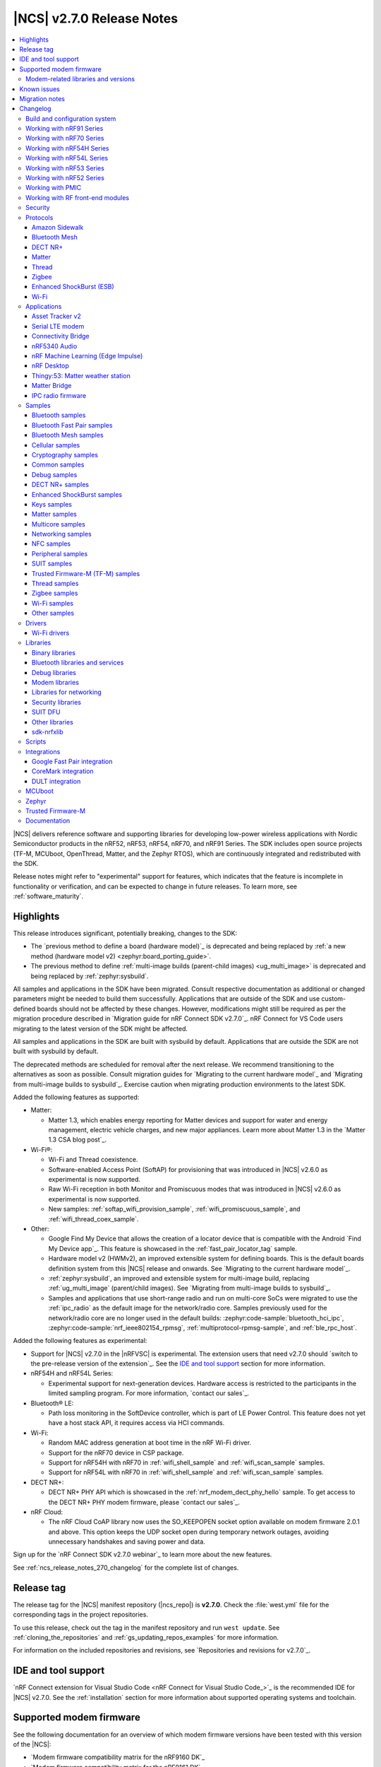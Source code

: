 .. _ncs_release_notes_270:

|NCS| v2.7.0 Release Notes
##########################

.. contents::
   :local:
   :depth: 3

|NCS| delivers reference software and supporting libraries for developing low-power wireless applications with Nordic Semiconductor products in the nRF52, nRF53, nRF54, nRF70, and nRF91 Series.
The SDK includes open source projects (TF-M, MCUboot, OpenThread, Matter, and the Zephyr RTOS), which are continuously integrated and redistributed with the SDK.

Release notes might refer to "experimental" support for features, which indicates that the feature is incomplete in functionality or verification, and can be expected to change in future releases.
To learn more, see :ref:`software_maturity`.

Highlights
**********

This release introduces significant, potentially breaking, changes to the SDK:

* The `previous method to define a board (hardware model)`_ is deprecated and being replaced by :ref:`a new method (hardware model v2) <zephyr:board_porting_guide>`.
* The previous method to define :ref:`multi-image builds (parent-child images) <ug_multi_image>` is deprecated and being replaced by :ref:`zephyr:sysbuild`.

All samples and applications in the SDK have been migrated.
Consult respective documentation as additional or changed parameters might be needed to build them successfully.
Applications that are outside of the SDK and use custom-defined boards should not be affected by these changes.
However, modifications might still be required as per the migration procedure described in `Migration guide for nRF Connect SDK v2.7.0`_.
nRF Connect for VS Code users migrating to the latest version of the SDK might be affected.

All samples and applications in the SDK are built with sysbuild by default.
Applications that are outside the SDK are not built with sysbuild by default.

The deprecated methods are scheduled for removal after the next release.
We recommend transitioning to the alternatives as soon as possible.
Consult migration guides for `Migrating to the current hardware model`_ and `Migrating from multi-image builds to sysbuild`_.
Exercise caution when migrating production environments to the latest SDK.

Added the following features as supported:

* Matter:

  * Matter 1.3, which enables energy reporting for Matter devices and support for water and energy management, electric vehicle charges, and new major appliances.
    Learn more about Matter 1.3 in the `Matter 1.3 CSA blog post`_.

* Wi-Fi®:

  * Wi-Fi and Thread coexistence.
  * Software-enabled Access Point (SoftAP) for provisioning that was introduced in |NCS| v2.6.0 as experimental is now supported.
  * Raw Wi-Fi reception in both Monitor and Promiscuous modes that was introduced in |NCS| v2.6.0 as experimental is now supported.
  * New samples: :ref:`softap_wifi_provision_sample`, :ref:`wifi_promiscuous_sample`, and :ref:`wifi_thread_coex_sample`.

* Other:

  * Google Find My Device that allows the creation of a locator device that is compatible with the Android `Find My Device app`_.
    This feature is showcased in the :ref:`fast_pair_locator_tag` sample.
  * Hardware model v2 (HWMv2), an improved extensible system for defining boards.
    This is the default boards definition system from this |NCS| release and onwards.
    See `Migrating to the current hardware model`_.
  * :ref:`zephyr:sysbuild`, an improved and extensible system for multi-image build, replacing :ref:`ug_multi_image` (parent/child images).
    See `Migrating from multi-image builds to sysbuild`_.
  * Samples and applications that use short-range radio and run on multi-core SoCs were migrated to use the :ref:`ipc_radio` as the default image for the network/radio core.
    Samples previously used for the network/radio core are no longer used in the default builds: :zephyr:code-sample:`bluetooth_hci_ipc`, :zephyr:code-sample:`nrf_ieee802154_rpmsg`, :ref:`multiprotocol-rpmsg-sample`, and :ref:`ble_rpc_host`.

Added the following features as experimental:

* Support for |NCS| v2.7.0 in the |nRFVSC| is experimental.
  The extension users that need v2.7.0 should `switch to the pre-release version of the extension`_.
  See the `IDE and tool support`_ section for more information.

* nRF54H and nRF54L Series:

  * Experimental support for next-generation devices.
    Hardware access is restricted to the participants in the limited sampling program.
    For more information, `contact our sales`_.

* Bluetooth® LE:

  * Path loss monitoring in the SoftDevice controller, which is part of LE Power Control.
    This feature does not yet have a host stack API, it requires access via HCI commands.

* Wi-Fi:

  * Random MAC address generation at boot time in the nRF Wi-Fi driver.
  * Support for the nRF70 device in CSP package.
  * Support for nRF54H with nRF70 in :ref:`wifi_shell_sample` and :ref:`wifi_scan_sample` samples.
  * Support for nRF54L with nRF70 in :ref:`wifi_shell_sample` and :ref:`wifi_scan_sample` samples.

* DECT NR+:

  * DECT NR+ PHY API which is showcased in the :ref:`nrf_modem_dect_phy_hello` sample.
    To get access to the DECT NR+ PHY modem firmware, please `contact our sales`_.

* nRF Cloud:

  * The nRF Cloud CoAP library now uses the SO_KEEPOPEN socket option available on modem firmware 2.0.1 and above.
    This option keeps the UDP socket open during temporary network outages, avoiding unnecessary handshakes and saving power and data.

Sign up for the `nRF Connect SDK v2.7.0 webinar`_ to learn more about the new features.

See :ref:`ncs_release_notes_270_changelog` for the complete list of changes.

Release tag
***********

The release tag for the |NCS| manifest repository (|ncs_repo|) is **v2.7.0**.
Check the :file:`west.yml` file for the corresponding tags in the project repositories.

To use this release, check out the tag in the manifest repository and run ``west update``.
See :ref:`cloning_the_repositories` and :ref:`gs_updating_repos_examples` for more information.

For information on the included repositories and revisions, see `Repositories and revisions for v2.7.0`_.

IDE and tool support
********************

`nRF Connect extension for Visual Studio Code <nRF Connect for Visual Studio Code_>`_ is the recommended IDE for |NCS| v2.7.0.
See the :ref:`installation` section for more information about supported operating systems and toolchain.

Supported modem firmware
************************

See the following documentation for an overview of which modem firmware versions have been tested with this version of the |NCS|:

* `Modem firmware compatibility matrix for the nRF9160 DK`_
* `Modem firmware compatibility matrix for the nRF9161 DK`_

Use the latest version of the nRF Programmer app of `nRF Connect for Desktop`_ to update the modem firmware.
See :ref:`nrf9160_gs_updating_fw_modem` for instructions.

Modem-related libraries and versions
====================================

.. list-table:: Modem-related libraries and versions
   :widths: 15 10
   :header-rows: 1

   * - Library name
     - Version information
   * - Modem library
     - `Changelog <Modem library changelog for v2.7.0_>`_
   * - LwM2M carrier library
     - `Changelog <LwM2M carrier library changelog for v2.7.0_>`_

Known issues
************

For the list of issues valid for this release, navigate to `known issues page on the main branch`_ and select ``v2.7.0`` from the dropdown list.

Migration notes
***************

See the `Migration guide for nRF Connect SDK v2.7.0`_ for the changes required or recommended when migrating your application from |NCS| v2.6.0 to |NCS| v2.7.0.

.. _ncs_release_notes_270_changelog:

Changelog
*********

The following sections provide detailed lists of changes by component.

Build and configuration system
==============================

* Added:

  * Documentation page about :ref:`companion components <companion_components>`, which are independent from the application and are included as separate firmware images.
  * Documentation section about the :ref:`file suffix feature from Zephyr <app_build_file_suffixes>` with related information in the :ref:`migration guide <migration_2.7_recommended>`.
  * Documentation section about :ref:`app_build_snippets`.
  * Documentation sections about :ref:`configuration_system_overview_sysbuild` and :ref:`sysbuild_enabled_ncs`.

* Updated:

  * All board targets for Zephyr's :ref:`Hardware Model v2 <zephyr:hw_model_v2>`, with additional information added on the :ref:`app_boards_names` page.
  * The use of :ref:`cmake_options` to specify the image when building with :ref:`configuration_system_overview_sysbuild`.
    If not specified, the option will be added to all images.
  * The format version of the :file:`dfu_application.zip` files generated by the |NCS| build system.

    Introducing Zephyr's :ref:`Hardware Model v2 <zephyr:hw_model_v2>` and building with :ref:`configuration_system_overview_sysbuild` for the |NCS| v2.7.0 release modified the content of the generated zip file.
    For example, binary file names and the board field were updated.

    To indicate the change in the zip format, the ``format-version`` property in the :file:`manifest.json` file included in the mentioned zip archive was updated from ``0`` to ``1``.

    Make sure that the used DFU host tools support the :file:`dfu_application.zip` file with the new format version (``1``).
    If the used DFU host tools do not support the new format version and you cannot update them, you can manually align the content of the zip archive generated with format version ``1`` to format version ``0``.

    Detailed steps are described in :ref:`migration_2.7`.

Working with nRF91 Series
=========================

* Updated:

  * The name and the structure of the section, with :ref:`ug_nrf91` as the landing page.
  * The :ref:`ug_nrf9160_gs` and :ref:`ug_thingy91_gsg` pages have been moved to the :ref:`gsg_guides` section.

Working with nRF70 Series
=========================

* Updated:

  * The name and the structure of the section, with :ref:`ug_nrf70` as the landing page.
  * The :ref:`ug_nrf7002_gs` guide has been moved to the :ref:`gsg_guides` section.

Working with nRF54H Series
==========================

* Added the :ref:`ug_nrf54h` section.

Working with nRF54L Series
==========================

* Added the :ref:`ug_nrf54l` section.
* Updated the default value for the Kconfig option :kconfig:option:`CONFIG_CLOCK_CONTROL_NRF_ACCURACY` from ``500`` to ``250`` if :kconfig:option:`CONFIG_CLOCK_CONTROL_NRF_K32SRC_RC` is used.

Working with nRF53 Series
=========================

* Added the :ref:`features_nrf53` page.

* Updated:

  * The name and the structure of the section, with :ref:`ug_nrf53` as the landing page.
  * The default value for the Kconfig option :kconfig:option:`CONFIG_CLOCK_CONTROL_NRF_ACCURACY` from ``500`` to ``250`` if :kconfig:option:`CONFIG_CLOCK_CONTROL_NRF_K32SRC_RC` is used.
  * The nrfjprog commands in :ref:`ug_nrf5340` with commands from `nRF Util`_.
  * The :ref:`ug_nrf5340_gs` guide has been moved to the :ref:`gsg_guides` section.

Working with nRF52 Series
=========================

* Updated:

  * The name and the structure of the section, with :ref:`ug_nrf52` as the landing page.
  * The :ref:`ug_nrf52_gs` guide has been moved to the :ref:`gsg_guides` section.

Working with PMIC
=================

* Updated the name and the structure of the section, with :ref:`ug_pmic` as the landing page.

Working with RF front-end modules
=================================

* Updated the name and the structure of the section, with :ref:`ug_radio_fem` as the landing page.

Security
========

* Added information about the default Kconfig option setting for :ref:`enabling access port protection mechanism in the nRF Connect SDK <app_approtect_ncs>`.

Protocols
=========

This section provides detailed lists of changes by :ref:`protocol <protocols>`.
See `Samples`_ for lists of changes for the protocol-related samples.

Amazon Sidewalk
---------------

* Added:

  * Experimental support for the Bluetooth LE and sub-GHz protocols on the nRF54L15 PDK.
  * Support for the DFU FUOTA.

* Updated:

  * Moved the LED configuration for the state notifier to DTS.
  * Improved the responsiveness of the SID Device Under Test (DUT) shell.

* Removed the support for child image builds (only sysbuild is supported).

Bluetooth Mesh
--------------

* Updated:

  * The Kconfig option :kconfig:option:`CONFIG_BT_MESH_DFU_METADATA_ON_BUILD` to no longer depend on the Kconfig option :kconfig:option:`CONFIG_BT_MESH_DFU_METADATA`.
  * The Kconfig option :kconfig:option:`CONFIG_BT_MESH_DFU_CLI` to no longer enable the Kconfig option :kconfig:option:`CONFIG_BT_MESH_DFU_METADATA_ON_BUILD` by default.
    The Kconfig option :kconfig:option:`CONFIG_BT_MESH_DFU_METADATA_ON_BUILD` can still be manually enabled.
  * The JSON file, added to :file:`dfu_application.zip` during the automatic DFU metadata generation, to now contain a field for the ``core_type`` used when encoding the metadata.

DECT NR+
--------

* Added a new :ref:`ug_dect` user guide under :ref:`protocols`.

Matter
------

* Added:

  * Support for merging the generated factory data HEX file with the firmware HEX file by using the devicetree configuration, when Partition Manager is not enabled in the project.
  * Support for the unified Persistent Storage API, including the implementation of the PSA Persistent Storage.
  * Watchdog timer implementation for creating multiple :ref:`ug_matter_device_watchdog` sources and monitoring the time of executing specific parts of the code.
  * Clearing SRP host services on factory reset.
    This resolves the known issue related to the :kconfig:option:`CONFIG_CHIP_LAST_FABRIC_REMOVED_ERASE_AND_PAIRING_START` (KRKNWK-18916).
  * Diagnostic logs provider that collects the diagnostic logs and sends them to the Matter controller.
    To learn more about the diagnostic logs module, see :ref:`ug_matter_configuration_diagnostic_logs`.
  * :ref:`ug_matter_diagnostic_logs_snippet` to add support for all features of the diagnostic log provider.
  * :ref:`ug_matter_gs_tools_matter_west_commands` to simplify the process of editing the ZAP files and generated the C++ Matter data model files.

* Updated:

  * Default MRP retry intervals for Thread devices to two seconds to reduce the number of spurious retransmissions in Thread networks.
  * The number of available packet buffers in the Matter stack has been increased to avoid packet allocation issues.
  * The :ref:`ug_matter_gs_adding_cluster` user guide to use west commands.

* Removed the :file:`Kconfig.mcuboot.defaults`, :file:`Kconfig.hci_ipc.defaults`, and :file:`Kconfig.multiprotocol_rpmsg.defaults` Kconfig files that stored the default configuration for the child images.
  This was done because of the :ref:`configuration_system_overview_sysbuild` integration and the child images deprecation.
  The configurations are now applied using the configuration files located in the sample's or application's directory.
  For information on how to migrate an application from the previous to the current approach, see the :ref:`migration guide <migration_2.7>`.

Matter fork
+++++++++++

The Matter fork in the |NCS| (``sdk-connectedhomeip``) contains all commits from the upstream Matter repository up to, and including, the ``v1.3.0.0`` tag.

The following list summarizes the most important changes inherited from the upstream Matter:

* Added:

   * Support for the Scenes cluster.
     This enables users to control the state for devices, rooms, or their whole home, by performing multiple actions on the devices that can be triggered with a single command.
   * Support for command batching.
     This allows a controller to batch multiple commands into a single message, which minimizes the delay between execution of the subsequent commands.
   * Extended beaconing feature that allows an accessory device to advertise Matter service over Bluetooth LE for a period longer than maximum time of 15 minutes.
     This can be enabled using the :kconfig:option:`CONFIG_CHIP_BLE_EXT_ADVERTISING` Kconfig option.
   * The Kconfig options :kconfig:option:`CONFIG_CHIP_ICD_LIT_SUPPORT`, :kconfig:option:`CONFIG_CHIP_ICD_CHECK_IN_SUPPORT`, and :kconfig:option:`CONFIG_CHIP_ICD_UAT_SUPPORT` to manage ICD configuration.
   * New device types:

     * Device energy management
     * Microwave oven
     * Oven
     * Cooktop
     * Cook surface
     * Extractor hood
     * Laundry dryer
     * Electric vehicle supply equipment
     * Water valve
     * Water freeze detector
     * Water leak detector
     * Rain sensor

* Updated the network commissioning to provide more information related to the used networking technologies.
  For Wi-Fi devices, they can now report which Wi-Fi band they support and they have to perform Wi-Fi directed scanning.
  For Thread devices, the Network Commissioning cluster now includes Thread version and supported Thread features attributes.

Thread
------

* Added:

  * Support for the nRF54L15 PDK in the :ref:`ot_cli_sample` and :ref:`ot_coprocessor_sample` samples.
  * New :ref:`feature set <thread_ug_feature_sets>` option :kconfig:option:`CONFIG_OPENTHREAD_NORDIC_LIBRARY_RCP`.

Zigbee
------

* Updated:

  * :ref:`nrfxlib:zboss` to v3.11.4.0 and platform v5.1.5 (``v3.11.4.0+5.1.5``).
    They contain fixes for infinite boot loop due to ZBOSS NVRAM corruption and other bugs.
    For details, see :ref:`zboss_changelog`.
  * :ref:`ZBOSS Network Co-processor Host <ug_zigbee_tools_ncp_host>` package to the new version v2.2.3.

* Fixed:

  * An issue with Zigbee FOTA updates failing after a previous attempt was interrupted.
  * The RSSI level value reported to the MAC layer in the Zigbee stack.

Enhanced ShockBurst (ESB)
-------------------------

* Added:

  * Support for the :ref:`zephyr:nrf54h20dk_nrf54h20` and the nRF54L15 PDK.
  * Fast switching between radio states for the nRF54H20 SoC.
  * Fast radio channel switching for the nRF54H20 SoC.

Wi-Fi
-----

* Added:

  * Support for the :ref:`zephyr:nrf54h20dk_nrf54h20` and nRF54L15 PDK boards with :ref:`nRF7002 EB <ug_nrf7002eb_gs>`.
  * General enhancements in low-power mode including watchdog based recovery.

Applications
============

This section provides detailed lists of changes by :ref:`application <applications>`.

Applications that used :zephyr:code-sample:`bluetooth_hci_ipc`, :zephyr:code-sample:`nrf_ieee802154_rpmsg`, or :ref:`multiprotocol-rpmsg-sample` radio core firmware, now use the :ref:`ipc_radio`.

Asset Tracker v2
----------------

* Added support for Thingy:91 X.

* Updated:

  * The MQTT topic name for A-GNSS requests is changed to ``agnss`` for AWS and Azure backends.
  * GNSS heading is only sent to the cloud when it is considered accurate enough.

Serial LTE modem
----------------

* Added:

  * Support for Thingy:91 X.
  * New behavior for when a connection is closed unexpectedly while SLM is in data mode.
    SLM now sends the :ref:`CONFIG_SLM_DATAMODE_TERMINATOR <CONFIG_SLM_DATAMODE_TERMINATOR>` string when this happens.
  * Sending of GNSS data to carrier library when the library is enabled.
  * New :kconfig:option:`CONFIG_SLM_CARRIER_AUTO_STARTUP` Kconfig option to enable automatic startup of the carrier library on device boot.
  * New custom carrier library commands: ``AT#XCARRIER="app_data_create"``, ``AT#XCARRIER="dereg"``, ``AT#XCARRIER="regup"`` and ``AT#XCARRIERCFG="auto_register"``.

* Updated:

  * AT command parsing to utilize the :ref:`at_cmd_custom_readme` library.
  * The ``AT#XCARRIER="app_data_set"`` and ``AT#XCARRIER="log_data"`` commands to accept hexadecimal strings as input parameters.
  * The ``#XCARRIEREVT: 12`` unsolicited notification to indicate the type of event and to use hexadecimal data format.
  * The format of the ``#XCARRIEREVT: 7`` and ``#XCARRIEREVT: 20`` notifications.

* Removed:

  * Mention of Termite and Teraterm terminal emulators from the documentation.
    The recommended approach is to use one of the emulators listed on the :ref:`test_and_optimize` page.
  * Sending GNSS UI service info to nRF Cloud.
    This is no longer required by the cloud.
  * The ``AT#XCARRIERCFG="server_enable"`` command.

Connectivity Bridge
-------------------

* Added support for Thingy:91 X.
* Updated to make the Bluetooth LE feature work for Thingy:91 X by using the load switch.

nRF5340 Audio
-------------

* Added:

  * CAP initiator for the :ref:`unicast client <nrf53_audio_unicast_client_app>`, including Coordinated Set Identification Profile (CSIP).
  * Support for any context type, not just media.
  * Rejection of connection if :ref:`unicast client <nrf53_audio_unicast_client_app>` or :ref:`broadcast source <nrf53_audio_broadcast_source_app>` (or both) tries to use an unsupported sample rate.
  * Debug prints of discovered endpoints.
  * Support for multiple :ref:`unicast servers <nrf53_audio_unicast_server_app>` in :ref:`unicast client <nrf53_audio_unicast_client_app>`, regardless of location.

* Updated:

  * Low latency configuration to be used as default setting for the nRF5340 Audio application.
  * ACL interval for service discovery to reduce setup time.
  * Default settings to be lower latency end-to-end.
  * API for creating a :ref:`broadcast source <nrf53_audio_broadcast_source_app>`, to be more flexible.
  * Migrated build system to support :ref:`configuration_system_overview_sysbuild`.
    This means that the old Kconfig used to enable FOTA updates no longer exists, and the :ref:`file suffix <app_build_file_suffixes>` ``fota`` must be used instead.

* Fixed:

  * Missing data in the advertising packet after the directed advertising has timed out.
  * Connection procedure so that a central does not try to connect to the same device twice.
  * PAC record creation in :ref:`unicast server <nrf53_audio_unicast_server_app>` so that it does not expose source records if only the sink direction is supported.
  * Presentation delay calculation so that it is railed between min and max values of the :ref:`unicast server <nrf53_audio_unicast_server_app>`.

* Removed the LE Audio controller for nRF5340 library.
  The only supported controller for LE Audio is :ref:`ug_ble_controller_softdevice`.
  This enables use of standard tools for building, configuring, and DFU.

nRF Machine Learning (Edge Impulse)
-----------------------------------

* Added:

  * Support for the :ref:`zephyr:nrf54h20dk_nrf54h20`.
  * Support for :ref:`configuration_system_overview_sysbuild`.

* Updated:

  * The ``ml_runner`` application module to allow running a machine learning model without anomaly support.
  * The :ref:`application documentation <nrf_machine_learning_app>` by splitting it into several pages.

nRF Desktop
-----------

* Added:

  * Support for the nRF54L15 PDK with the ``nrf54l15pdk/nrf54l15/cpuapp`` board target.

    The PDK can act as a sample mouse or keyboard.
    It supports the Bluetooth LE HID data transport and uses SoftDevice Link Layer with Low Latency Packet Mode (LLPM) enabled.
    The PDK uses MCUboot bootloader built in the direct-xip mode (``MCUBOOT+XIP``) and supports firmware updates using the :ref:`nrf_desktop_dfu`.
  * Support for the nRF54H20 DK with the ``nrf54h20dk/nrf54h20/cpuapp`` board target.

    The DK can act as a sample mouse.
    It supports the Bluetooth LE and USB HID data transports.
    The Bluetooth LE transport uses the SoftDevice Link Layer with Low Latency Packet Mode (LLPM) enabled.

    The USB transport uses new USB stack "USB-next" (:kconfig:option:`CONFIG_USB_DEVICE_STACK_NEXT`).
    It allows using USB High-Speed with HID report rate up to 8000 Hz.

    The nRF54H20 DK supports firmware update using Software Updates for Internet of Things (SUIT).
    The update image transfer can be handled either by the :ref:`nrf_desktop_dfu` or :ref:`nrf_desktop_smp`.
  * Integrated :ref:`zephyr:sysbuild`.
    The application defines the Sysbuild configuration file per board and build type.
  * The ``nrfdesktop-wheel-qdec`` DT alias support to :ref:`nrf_desktop_wheel`.
    You must use the alias to specify the QDEC instance used for scroll wheel, if your board supports multiple QDEC instances (for example ``nrf54l15pdk/nrf54l15/cpuapp``).
    You do not need to define the alias if your board supports only one QDEC instance, because in that case, the wheel module can rely on the ``qdec`` DT label provided by the board.
  * A warning log for handling ``-EACCES`` error code returned by functions that send GATT notification with HID report in :ref:`nrf_desktop_hids`.
    The error code might be returned if an HID report is sent right after a remote peer unsubscribes.
    The warning log prevents displaying an error log in a use case that does not indicate an error.
  * Experimental support for the USB next stack (:kconfig:option:`CONFIG_USB_DEVICE_STACK_NEXT`) to :ref:`nrf_desktop_usb_state`.

* Updated:

  * The :kconfig:option:`CONFIG_BT_ADV_PROV_TX_POWER_CORRECTION_VAL` Kconfig option value in the nRF52840 Gaming Mouse configurations with the Fast Pair support.
    The value is now aligned with the Fast Pair requirements.
  * Enabled the :ref:`CONFIG_DESKTOP_CONFIG_CHANNEL_OUT_REPORT <config_desktop_app_options>` Kconfig option for the nRF Desktop peripherals with :ref:`nrf_desktop_dfu`.
    The option mitigates HID report rate drops during DFU image transfer through the nRF Desktop dongle.
    The output report is also enabled for the ``nrf52kbd/nrf52832`` board target in the debug configuration to maintain consistency with the release configuration.
  * Replaced the :kconfig:option:`CONFIG_BT_L2CAP_TX_BUF_COUNT` Kconfig option with :kconfig:option:`CONFIG_BT_ATT_TX_COUNT` in nRF Desktop dongle configurations.
    This update is needed to align with the new approach introduced in ``sdk-zephyr`` by commit ``a05a47573a11ba8a78dadc5d3229659f24ddd32f``.
  * The :ref:`nrf_desktop_hid_forward` no longer uses a separate HID report queue for a HID peripheral connected over Bluetooth LE.
    The module relies only on the HID report queue of a HID subscriber.
    This is done to simplify implementation, reduce memory consumption and speed up retrieving enqueued HID reports.
    You can modify the enqueued HID report limit through the :ref:`CONFIG_DESKTOP_HID_FORWARD_MAX_ENQUEUED_REPORTS <config_desktop_app_options>` Kconfig option.
  * ``Error while sending report`` log level in :ref:`nrf_desktop_hid_state` from error to warning.
    The log might appear, for example, during the disconnection of a HID transport.
    In that case, it does not denote an actual error.
  * Updated the number of ATT buffers (:kconfig:option:`CONFIG_BT_ATT_TX_COUNT`) for nRF Desktop peripherals.
    This adjustment allows peripherals to simultaneously send all supported HID notifications (including HID report pipeline support), the BAS notification, and an ATT response.
    ATT uses a dedicated net buffer pool.
  * Dependencies and documentation of the real-time QoS information printouts (:ref:`CONFIG_DESKTOP_BLE_QOS_STATS_PRINTOUT_ENABLE <config_desktop_app_options>`) in :ref:`nrf_desktop_ble_qos`.
    The dependencies ensure that USB legacy stack integration in nRF Desktop is enabled (:ref:`CONFIG_DESKTOP_USB_STACK_LEGACY <config_desktop_app_options>`) and that selected USB CDC ACM instance is enabled and specified in DTS.
  * Enabled :kconfig:option:`CONFIG_BT_ATT_SENT_CB_AFTER_TX` Kconfig option in nRF Desktop HID peripheral configurations.
    The option enables a temporary solution allowing to control flow of GATT notifications with HID reports.

    This is needed to ensure low latency of provided HID data.
    The feature is not available in Zephyr RTOS (it is specific to the ``sdk-zephyr`` fork).
    Enabling this option might require increasing :kconfig:option:`CONFIG_BT_CONN_TX_MAX` in configuration, because ATT would use additional TX contexts.
    See Kconfig help for details.
  * Configurations for boards that use either nRF52810 or nRF52820 SoC enable the :kconfig:option:`CONFIG_BT_RECV_WORKQ_SYS` Kconfig option to reuse system workqueue for Bluetooth RX.
    This is needed to decrease RAM usage.

Thingy:53: Matter weather station
---------------------------------

* Updated:

  * The :ref:`diagnostic log module<ug_matter_configuration_diagnostic_logs>` is now enabled by default.
  * The :makevar:`OVERLAY_CONFIG` variable has been deprecated in the context of supporting factory data.
    See the :ref:`matter_weather_station_app_build_configuration_overlays` section for information on how to configure factory data support.

Matter Bridge
-------------

* Added:

  * The :ref:`CONFIG_BRIDGE_BT_MAX_SCANNED_DEVICES <CONFIG_BRIDGE_BT_MAX_SCANNED_DEVICES>` Kconfig option to set the maximum number of scanned Bluetooth LE devices.
  * The :ref:`CONFIG_BRIDGE_BT_SCAN_TIMEOUT_MS <CONFIG_BRIDGE_BT_SCAN_TIMEOUT_MS>` Kconfig option to set the scan timeout.

* Updated the implementation of the persistent storage to leverage ``NonSecure``-prefixed methods from the common Persistent Storage module.
* Changed data structure of information stored in the persistent storage to use fewer settings keys.
  The new structure uses approximately 40% of the memory used by the old structure, and provides a new field to store user-specific data.
  Backward compatibility is kept by using an internal dedicated method that automatically detects the older data format and performs data migration to the new representation.

IPC radio firmware
------------------

* Added support for the :ref:`zephyr:nrf54h20dk_nrf54h20` board.

Samples
=======

This section provides detailed lists of changes by :ref:`sample <samples>`.

* Added:

  * New categories of samples: :ref:`dect_samples` and :ref:`suit_samples`.
  * Steps for nRF54 devices across all supported samples to reflect the new button and LED numbering on the nRF54H20 DK and the nRF54L15 PDK.

Bluetooth samples
-----------------

* Added:

  * The :ref:`bluetooth_iso_combined_bis_cis` sample showcasing forwarding isochronous data from CIS to BIS.
  * The :ref:`bluetooth_isochronous_time_synchronization` sample showcasing time-synchronized processing of isochronous data.
  * Support for the :ref:`zephyr:nrf54h20dk_nrf54h20` board in the following samples:

    * :ref:`central_bas` sample
    * :ref:`bluetooth_central_hr_coded` sample
    * :ref:`multiple_adv_sets` sample
    * :ref:`peripheral_ams_client` sample
    * :ref:`peripheral_ancs_client` sample
    * :ref:`peripheral_bms` sample
    * :ref:`peripheral_cgms` sample
    * :ref:`peripheral_cts_client` sample
    * :ref:`peripheral_gatt_dm` sample
    * :ref:`peripheral_hr_coded` sample
    * :ref:`peripheral_nfc_pairing` sample
    * :ref:`peripheral_rscs` sample
    * :ref:`peripheral_status` sample
    * :ref:`shell_bt_nus` sample

  * Support for both the :ref:`zephyr:nrf54h20dk_nrf54h20` and the nRF54L15 PDK boards in the following samples:

    * :ref:`peripheral_lbs` sample
    * :ref:`bluetooth_central_hids` sample
    * :ref:`peripheral_hids_mouse` sample
    * :ref:`peripheral_hids_keyboard` sample
    * :ref:`central_and_peripheral_hrs` sample
    * :ref:`direct_test_mode` sample
    * :ref:`peripheral_uart` sample
    * :ref:`central_uart` sample

* Updated the Bluetooth samples that used the :zephyr:code-sample:`bluetooth_hci_ipc` radio core firmware so that now they use the :ref:`ipc_radio`.

* :ref:`direct_test_mode` sample:

  * Added support for :ref:`configuration_system_overview_sysbuild`.

Bluetooth Fast Pair samples
---------------------------

* Added :ref:`fast_pair_locator_tag` sample to demonstrate support for the locator tag use case and the Find My Device Network (FMDN) extension.
  The new sample supports the debug build configuration (the default option) and the release build configuration (available with the ``release`` file suffix).

* :ref:`fast_pair_input_device` sample:

  * Added support for the nRF54L15 PDK board.

  * Updated:

    * The sample is moved to the :ref:`bt_fast_pair_samples` category.
    * Replaced the :zephyr:code-sample:`bluetooth_hci_ipc` radio core firmware with the :ref:`ipc_radio`.

  * Removed unnecessary :kconfig:option:`CONFIG_HEAP_MEM_POOL_SIZE` Kconfig configuration.

Bluetooth Mesh samples
----------------------

* Added support for the nRF54L15 PDK board in the following samples:

  * :ref:`bluetooth_mesh_sensor_client` sample
  * :ref:`bluetooth_mesh_sensor_server` sample
  * :ref:`bluetooth_ble_peripheral_lbs_coex` sample
  * :ref:`bt_mesh_chat` sample
  * :ref:`bluetooth_mesh_light_switch` sample
  * :ref:`bluetooth_mesh_silvair_enocean` sample
  * :ref:`bluetooth_mesh_light_dim` sample
  * :ref:`bluetooth_mesh_light` sample
  * :ref:`ble_mesh_dfu_target` sample
  * :ref:`bluetooth_mesh_light_lc` sample
  * :ref:`ble_mesh_dfu_distributor` sample

* Updated the Bluetooth Mesh samples that used the :zephyr:code-sample:`bluetooth_hci_ipc` radio core firmware so that they now use the :ref:`ipc_radio`.

* :ref:`bluetooth_mesh_sensor_client` sample:

  * Added motion sensing, time since motion sensed, and people count occupancy sensor types.

* :ref:`bluetooth_mesh_sensor_server` sample:

  * Added motion sensing, time since motion sensed, and people count occupancy sensor types.

  * Updated:

    * Actions of **Button 1** and **Button 2**.
      They are swapped to align with the elements order.
    * Log messages to be more informative.

* :ref:`bluetooth_mesh_light` sample:

  * Added support for DFU over Bluetooth Low Energy for the :ref:`nRF5340 DK <ug_nrf5340>` board.

* :ref:`ble_mesh_dfu_target` sample:

  * Added:

    * A note on how to compile the sample with new Composition Data.
    * Point-to-point DFU support with overlay file :file:`overlay-ptp_dfu.conf`.

* :ref:`bluetooth_mesh_light_lc` sample:

  * Added a section about the :ref:`occupancy mode <bluetooth_mesh_light_lc_occupancy_mode>`.

Cellular samples
----------------

* :ref:`at_client_sample` sample:

  * Added support for Thingy:91 X.

* :ref:`ciphersuites` sample:

  * Updated the :file:`.pem` certificate for example.com.

* :ref:`location_sample` sample:

  * Removed ESP8266 Wi-Fi DTC and Kconfig overlay files.

* :ref:`modem_shell_application` sample:

  * Added:

    * Support for sending location data details into nRF Cloud with ``--cloud_details`` command-line option in the ``location`` command.
    * Support for Thingy:91 X Wi-Fi scanning.

  * Removed ESP8266 Wi-Fi DTC and Kconfig overlay files.

* :ref:`nrf_cloud_rest_cell_pos_sample` sample:

  * Added the :ref:`CONFIG_REST_CELL_SEND_DEVICE_STATUS <CONFIG_REST_CELL_SEND_DEVICE_STATUS>` Kconfig option to control sending device status on initial connection.

  * Removed the button press interface for enabling the device location card on the nRF Cloud website.
    The card is now automatically displayed.

* :ref:`modem_shell_application` sample:

  * Removed sending GNSS UI service info to nRF Cloud.
    This is no longer required by the cloud.

* :ref:`nrf_cloud_multi_service` sample:

  * Added:

    * The ability to control the state of the test counter using the config section in the device shadow.
    * Handling of L4 disconnect where CoAP connection is paused and the socket is kept open, then resumed when L4 reconnects.
    * Checking in CoAP FOTA and shadow polling threads to improve recovery from communication failures.
    * Sysbuild overlays for Wi-Fi and external-flash builds.

  * Fixed:

    * An issue that prevented network connectivity when using Wi-Fi scanning with the nRF91 Series devices.
    * An issue that caused the CoAP shadow polling thread to run too often if no data was received.

* :ref:`udp` sample:

  * Updated the sample to use the ``SO_RAI`` socket option with values ``RAI_LAST`` and ``RAI_ONGOING`` instead of the deprecated socket options ``SO_RAI_LAST`` and ``SO_RAI_ONGOING``.

Cryptography samples
--------------------

* Added:

    * :ref:`crypto_spake2p` sample.
    * Support for the nRF54L15 PDK board for all crypto samples.
    * Support for the :ref:`zephyr:nrf54h20dk_nrf54h20` board in all crypto samples, except :ref:`crypto_persistent_key` and :ref:`crypto_tls`.
    * Support for the :ref:`zephyr:nrf9151dk_nrf9151` board for all crypto samples.
    * Support for the :ref:`nRF9161 DK <ug_nrf9161>` board for the :ref:`crypto_test`.

Common samples
--------------

* Added a description about :file:`samples/common` and their purpose in the :ref:`samples` and :ref:`building_advanced` pages (:ref:`common_sample_components`).

Debug samples
-------------

* :ref:`memfault_sample` sample:

  * Added support for Thingy:91 X.

DECT NR+ samples
----------------

* Added the :ref:`nrf_modem_dect_phy_hello` sample.


Enhanced ShockBurst samples
---------------------------

* :ref:`esb_prx` sample:

  * Added support for the :ref:`zephyr:nrf54h20dk_nrf54h20` and nRF54L15 PDK boards.

Keys samples
------------

* Added support for the :ref:`zephyr:nrf9151dk_nrf9151` and the :ref:`zephyr:nrf9161dk_nrf9161` boards for all keys samples.

Matter samples
--------------

* Added:

  * Test event triggers to all Matter samples and enabled them by default.
    By utilizing the test event triggers, you can simulate various operational conditions and responses in your Matter device without the need for external setup.
    To get started with using test event triggers in your Matter samples and to understand the capabilities of this feature, refer to the :ref:`ug_matter_test_event_triggers` page.

  * Support for the nRF54L15 PDK with the ``nrf54l15pdk/nrf54l15/cpuapp`` board target to the following Matter samples:

    * :ref:`matter_template_sample` sample.
    * :ref:`matter_light_bulb_sample` sample.
    * :ref:`matter_light_switch_sample` sample.
    * :ref:`matter_thermostat_sample` sample.
    * :ref:`matter_window_covering_sample` sample.
    * :ref:`matter_lock_sample` sample.

    DFU over Matter OTA and Bluetooth LE SMP are supported in all samples but require an external flash.

  * Support for Matter over Thread on the :ref:`zephyr:nrf54h20dk_nrf54h20` with the ``nrf54h20dk/nrf54h20/cpuapp`` board target to the following Matter samples:

    * :ref:`matter_lock_sample` sample.
    * :ref:`matter_template_sample` sample.

    DFU, factory data, and PSA Crypto API are not currently supported for the nRF54H20 DK.

  * Default support of :ref:`ug_matter_device_watchdog` for ``release`` build type of all samples.
    The default watchdog timeout value is set to 10 minutes.
    The watchdog feeding interval time is set to 5 minutes.

* Updated:

  * Matter samples that used :zephyr:code-sample:`nrf_ieee802154_rpmsg` or :ref:`multiprotocol-rpmsg-sample` radio core firmware, now use the :ref:`ipc_radio`.
  * Enabled the Bluetooth LE Extended Announcement feature for all samples, and increased advertising timeout from 15 minutes to 1 hour.

* Removed:

  * The :file:`configuration` directory that contained the Partition Manager configuration file.
    It has been replaced with :file:`pm_static_<BOARD>` Partition Manager configuration files for all required target boards in the samples' directories.
  * The :file:`prj_no_dfu.conf` file.
  * Support for the ``no_dfu`` build type for the nRF5340 DK, the nRF52840 DK, and the nRF7002 DK.

* :ref:`matter_lock_sample` sample:

  * Added:

    * Support for emulation of the nRF7001 Wi-Fi companion IC on the nRF7002 DK.
    * Door lock access manager module.
      The module is used to implement support for refined handling and persistent storage of PIN codes.
    * The :ref:`matter_lock_scheduled_timed_access` feature.

* :ref:`matter_template_sample` sample:

  * Added experimental support for DFU using the internal ROM only.
    This option support requires the :file:`pm_static_nrf54l15pdk_nrf54l15_cpuapp_internal.yml` pm static file and currently works with the ``release`` build type only.

Multicore samples
-----------------

* Removed the "Multicore Hello World application" sample in favor of :zephyr:code-sample:`sysbuild_hello_world` that has equivalent functionality.
  This also removes the Multicore samples category from the :ref:`samples` page.

Networking samples
------------------

* Updated the networking samples to support import of certificates in valid PEM formats.
* Removed QEMU x86 emulation support and added support for the :ref:`native simulator <zephyr:native_sim>` board.

* :ref:`mqtt_sample` sample:

  * Added support for Thingy:91 X.

* :ref:`http_server` sample:

  * Added ``DNS_SD_REGISTER_TCP_SERVICE`` so that mDNS services can locate and address the server using its host name.

  * Updated:

    * The value of the :kconfig:option:`CONFIG_POSIX_MAX_FDS` Kconfig option is set to ``25`` to get the Transport Layer Security (TLS) working.
    * The default value of the :ref:`CONFIG_HTTP_SERVER_SAMPLE_CLIENTS_MAX <CONFIG_HTTP_SERVER_SAMPLE_CLIENTS_MAX>` Kconfig option is set to ``1``.

NFC samples
-----------

* Added:

  * Support for the nRF54L15 PDK board in the :ref:`nrf-nfc-system-off-sample` sample.
  * Support for the :ref:`zephyr:nrf54h20dk_nrf54h20` and nRF54L15 PDK boards in the following samples:

    * :ref:`record_launch_app` sample
    * :ref:`record_text` sample
    * :ref:`nfc_shell` sample
    * :ref:`nfc_tnep_tag` sample
    * :ref:`writable_ndef_msg` sample

Peripheral samples
------------------

* :ref:`radio_test` sample:

  * Added support for the :ref:`zephyr:nrf54h20dk_nrf54h20` and nRF54L15 PDK boards.

  * The CLI command ``fem tx_power_control <tx_power_control>`` replaces ``fem tx_gain <tx_gain>`` .
    This change applies to the sample built with the :ref:`CONFIG_RADIO_TEST_POWER_CONTROL_AUTOMATIC <CONFIG_RADIO_TEST_POWER_CONTROL_AUTOMATIC>` set to ``n``.

* :ref:`802154_phy_test` sample:

  * Added support for the nRF54L15 PDK board.

* :ref:`802154_sniffer` sample:

  * The sample no longer exposes two USB CDC ACM endpoints on the nRF52840 Dongle.

SUIT samples
------------

* Added experimental support using the Software Updates for Internet of Things (SUIT):

   * :ref:`nrf54h_suit_sample` sample - For DFUs using SMP over Bluetooth LE and UART.

   * :ref:`suit_flash_companion` sample - For enabling access to external flash memory in DFUs.

   * :ref:`suit_recovery` sample - For recovering the device firmware if the original firmware is damaged.

Trusted Firmware-M (TF-M) samples
---------------------------------

* Added support for the :ref:`zephyr:nrf9151dk_nrf9151` and the :ref:`zephyr:nrf9161dk_nrf9161` boards for all TF-M samples, except for the :ref:`provisioning_image_net_core` sample.

Thread samples
--------------

* Added new :ref:`feature set <thread_ug_feature_sets>` Kconfig option :kconfig:option:`CONFIG_OPENTHREAD_NORDIC_LIBRARY_RCP`.

* Updated the Thread samples that used :zephyr:code-sample:`nrf_ieee802154_rpmsg` or :ref:`multiprotocol-rpmsg-sample` radio core firmware, so that they now use the :ref:`ipc_radio`.

* :ref:`ot_cli_sample` sample:

  * Added support for the nRF54L15 PDK board.

* :ref:`ot_coprocessor_sample` sample:

  * Added support for the nRF54L15 PDK board.
  * Changed the default :ref:`feature set <thread_ug_feature_sets>` from Master to RCP.

Zigbee samples
--------------

* Updated the Zigbee samples that used :zephyr:code-sample:`nrf_ieee802154_rpmsg` or :ref:`multiprotocol-rpmsg-sample` radio core firmware, so that they now use the :ref:`ipc_radio`.

Wi-Fi samples
-------------

* Added:

  * The :ref:`softap_wifi_provision_sample` sample that demonstrates how to use the :ref:`lib_softap_wifi_provision` library to provision credentials to a Nordic Semiconductor Wi-Fi device.
  * The :ref:`wifi_thread_coex_sample` sample that demonstrates Wi-Fi and Thread coexistence.
  * The :ref:`wifi_promiscuous_sample` sample that demonstrates how to set Promiscuous mode, establish a connection to an Access Point (AP), analyze incoming Wi-Fi packets, and print packet statistics.

* Updated the Wi-Fi samples that used :zephyr:code-sample:`bluetooth_hci_ipc` or :zephyr:code-sample:`nrf_ieee802154_rpmsg` radio core firmware, so that they now use the :ref:`ipc_radio`.

* :ref:`wifi_softap_sample` sample:

  * Updated to use the :ref:`lib_wifi_ready` library to manage the Wi-Fi use.

* :ref:`wifi_shell_sample` sample:

  * Added:

    * ``Auto-Security-Personal`` mode to the ``connect`` command.
    * Support for the ``WPA-PSK`` security mode to the ``wifi_mgmt_ext`` library.

  * Updated the ``connect`` command to provide better control over connection parameters.

* :ref:`wifi_station_sample` sample:

  * Updated to use the :ref:`lib_wifi_ready` library to manage the Wi-Fi use.

Other samples
-------------

* Added the :ref:`coremark_sample` sample that demonstrates how to easily measure a performance of the supported SoCs by running the Embedded Microprocessor Benchmark Consortium (EEMBC) CoreMark benchmark.

* :ref:`bootloader` sample:

  * Added support for the :ref:`zephyr:nrf9151dk_nrf9151` and the :ref:`zephyr:nrf9161dk_nrf9161` boards.
  * Updated the key revocation handling process to remove a security weakness found in the previous design.
    It is recommended to switch to the improved revocation handling in the newly manufactured devices.

* :ref:`ipc_service_sample` sample:

  * Removed support for the `OpenAMP`_ library backend on the :ref:`zephyr:nrf54h20dk_nrf54h20` board.

Drivers
=======

This section provides detailed lists of changes by :ref:`driver <drivers>`.

Wi-Fi drivers
-------------

* Added support for random MAC address generation at boot using the :kconfig:option:`CONFIG_WIFI_RANDOM_MAC_ADDRESS` Kconfig option.
* Removed support for setting RTS threshold through the ``wifi_util`` command.

Libraries
=========

This section provides detailed lists of changes by :ref:`library <libraries>`.

Binary libraries
----------------

* :ref:`liblwm2m_carrier_readme` library:

  * Updated to v3.5.1.
    See the :ref:`liblwm2m_carrier_changelog` for detailed information.

.. _lib_bt_ll_acs_nrf53_readme:

* Removed the LE Audio controller for nRF5340 library, which was deprecated in the :ref:`v2.6.0 release <ncs_release_notes_260>`.
  As mentioned in the :ref:`migration_2.6`, make sure to transition to Nordic Semiconductor's standard :ref:`ug_ble_controller_softdevice` (:ref:`softdevice_controller_iso`).

Bluetooth libraries and services
--------------------------------

* :ref:`bt_mesh` library:

  * Updated:

    * The :ref:`bt_mesh_light_ctrl_srv_readme` model documentation to explicitly mention the Occupancy On event.
    * The :ref:`bt_mesh_light_ctrl_srv_readme` to instantly change the current or the target lightness level if the state machine is in or transitioning to one of the Run, Prolong, or Standby states when receiving a Light LC Property Set message (as a result of calling the function :c:func:`bt_mesh_light_ctrl_cli_prop_set`), modifying the relevant state's level.

* :ref:`ble_rpc` library:

  * Reworked the :ref:`ble_rpc` page to be more informative and aligned with the library template.

* :ref:`bt_enocean_readme` library:

  * Fixed an issue where the sensor data of a certain length was incorrectly parsed as switch commissioning.

* :ref:`bt_fast_pair_readme` library:

  * Added:

    * Support for the FMDN extension (:kconfig:option:`CONFIG_BT_FAST_PAIR_FMDN`).
    * The :kconfig:option:`CONFIG_BT_FAST_PAIR_STORAGE_AK_BACKEND` Kconfig option to select the Account Key storage backend and introduced the new minimal backend for Account Key storage.
      The new backend (:kconfig:option:`CONFIG_BT_FAST_PAIR_STORAGE_AK_BACKEND_MINIMAL`) is dedicated for the locator tag use case and supports the Owner Account Key functionality required by the FMDN extension.
      The old backend (:kconfig:option:`CONFIG_BT_FAST_PAIR_STORAGE_AK_BACKEND_STANDARD`) is used in the input device use case.
    * The Beacon Clock storage unit used with the FMDN extension.
    * The Ephemeral Identity Key (EIK) storage unit used with the FMDN extension.
    * Support for AES-ECB-256, SECP160R1, and SECP256R1 cryptographic operations to the Oberon crypto backend (:kconfig:option:`CONFIG_BT_FAST_PAIR_CRYPTO_OBERON`) that are used in the FMDN extension.
    * Experimental support for a new cryptographical backend that relies on the PSA crypto APIs (:kconfig:option:`CONFIG_BT_FAST_PAIR_CRYPTO_PSA`).
    * The :kconfig:option:`CONFIG_BT_FAST_PAIR_REQ_PAIRING` Kconfig option to provide the possibility to skip the Bluetooth pairing and bonding phase during the Fast Pair procedure.
      This option must be disabled in the Fast Pair locator tag use case due to its requirements.
    * The :kconfig:option:`CONFIG_BT_FAST_PAIR_GATT_SERVICE_MODEL_ID` Kconfig option to provide the possibility to remove the Model ID characteristic from the Fast Pair service.
      This option must be disabled in the Fast Pair locator tag use case due to its requirements.
    * A UUID definition of the FMDN Beacon Actions characteristic to the Fast Pair UUID header (:file:`bluetooth/services/fast_pair/uuid.h`).
    * The experimental status (:kconfig:option:`CONFIG_EXPERIMENTAL`) to the :kconfig:option:`CONFIG_BT_FAST_PAIR_PN` Kconfig option, which is used to enable Fast Pair Personalized Name extension.

  * Removed the experimental status (:kconfig:option:`CONFIG_EXPERIMENTAL`) from the :kconfig:option:`CONFIG_BT_FAST_PAIR` Kconfig option, which is the main Fast Pair configuration option.

Debug libraries
---------------

* :ref:`mod_memfault` library:

  * Fixed an issue where the library resets the LTE connectivity statistics after each read.
    This could lead to an accumulated error over time because of the byte counter resolution.
    The connectivity statistics are now only reset when the library is initialized and will be cumulative after that.

Modem libraries
---------------

* :ref:`nrf_modem_lib_readme` library:

  * Added:

    * The :kconfig:option:`CONFIG_NRF_MODEM_LIB_TRACE_BACKEND_UART_CHUNK_SZ` Kconfig option to process traces in chunks.
      This can improve the availability of trace memory, and thus reduce the chances of losing traces.
    * The :kconfig:option:`CONFIG_NRF_MODEM_LIB_ON_FAULT_LTE_NET_IF` Kconfig option for sending modem faults to the :ref:`nrf_modem_lib_lte_net_if` when it is enabled.
    * The :kconfig:option:`CONFIG_NRF_MODEM_LIB_FAULT_THREAD_STACK_SIZE` Kconfig option to allow the application to set the modem fault thread stack size.

  * Fixed an issue with the CFUN hooks when the Modem library is initialized during ``SYS_INIT`` at kernel level and makes calls to the :ref:`nrf_modem_at` before the application level initialization is done.

  * Deprecated the Kconfig option :kconfig:option:`CONFIG_NRF_MODEM_LIB_TRACE_BACKEND_UART_ZEPHYR`.

  * Removed the deprecated Kconfig options ``CONFIG_NRF_MODEM_LIB_TRACE_BACKEND_UART_ASYNC`` and ``CONFIG_NRF_MODEM_LIB_TRACE_BACKEND_UART_SYNC``.

* :ref:`nrf_modem_lib_lte_net_if` library:

  * Added the dependency to the :kconfig:option:`CONFIG_NET_CONNECTION_MANAGER` Kconfig option.

  * Updated the required stack size of the :kconfig:option:`CONFIG_NET_CONNECTION_MANAGER_MONITOR_STACK_SIZE` Kconfig option by increasing it to ``1024``.

  * Removed the requirement of IPv4 and IPv6 support for all applications.
    IPv4 and IPv6 support can be enabled using the :kconfig:option:`CONFIG_NET_IPV4` and :kconfig:option:`CONFIG_NET_IPV6` Kconfig options, respectively.


* :ref:`lib_location` library:

  * Added:

    * Convenience function to get :c:struct:`location_data_details` from the :c:struct:`location_event_data`.
    * Location data details for event :c:enum:`LOCATION_EVT_RESULT_UNKNOWN`.
    * Sending GNSS coordinates to nRF Cloud when the :kconfig:option:`CONFIG_LOCATION_SERVICE_NRF_CLOUD_GNSS_POS_SEND` Kconfig option is set.

* :ref:`pdn_readme` library:

  * Updated the ``dns4_pri``, ``dns4_sec``, and ``ipv4_mtu`` parameters of the :c:func:`pdn_dynamic_params_get` function to be optional.
    If the MTU is not reported by the SIM card, the ``ipv4_mtu`` parameter is set to zero.

* :ref:`lte_lc_readme` library:

  * Added the :kconfig:option:`CONFIG_LTE_PLMN_SELECTION_OPTIMIZATION` to enable PLMN selection optimization on network search.
    This option is enabled by default.
    For more information, see the ``AT%FEACONF`` command documentation in the `nRF91x1 AT Commands Reference Guide`_.

  * Removed ``AT%XRAI`` related deprecated functions ``lte_lc_rai_param_set()`` and ``lte_lc_rai_req()``, and Kconfig option ``CONFIG_LTE_RAI_REQ_VALUE``.
    The application uses the Kconfig option :kconfig:option:`CONFIG_LTE_RAI_REQ` and ``SO_RAI`` socket option instead.

Libraries for networking
------------------------

* Added:

   * The :ref:`lib_softap_wifi_provision` library.
   * The :ref:`lib_wifi_ready` library.

* :ref:`lib_wifi_credentials` library:

  * Added:

    * Function :c:func:`wifi_credentials_delete_all` to delete all stored Wi-Fi credentials.
    * Function :c:func:`wifi_credentials_is_empty` to check if the Wi-Fi credentials storage is empty.
    * New parameter ``channel`` to the structure :c:struct:`wifi_credentials_header` to store the channel information of the Wi-Fi network.

* :ref:`lib_nrf_cloud` library:

  * Added:

    * Support for Wi-Fi anchor names in the :c:struct:`nrf_cloud_location_result` structure.
    * The :kconfig:option:`CONFIG_NRF_CLOUD_LOCATION_ANCHOR_LIST` Kconfig option to enable including Wi-Fi anchor names in the location callback.
    * The :kconfig:option:`CONFIG_NRF_CLOUD_LOCATION_ANCHOR_LIST_BUFFER_SIZE` Kconfig option to control the buffer size used for the anchor names.
    * The :kconfig:option:`CONFIG_NRF_CLOUD_LOCATION_PARSE_ANCHORS` Kconfig option to control if anchor names are parsed.
    * The :c:func:`nrf_cloud_obj_bool_get` function to get a boolean value from an object.

  * Updated:

    * Improved FOTA job status reporting.
    * The :c:func:`nrf_cloud_coap_shadow_get` function to include a parameter to specify the content format of the returned payload.

  * Deprecated:

    * The :kconfig:option:`CONFIG_NRF_CLOUD_SEND_SERVICE_INFO_UI` and its related UI Kconfig options.
    * The :c:struct:`nrf_cloud_svc_info_ui` structure contained in the :c:struct:`nrf_cloud_svc_info` structure.
      nRF Cloud no longer uses the UI section in the shadow.


* :ref:`lib_mqtt_helper` library:

  * Updated:

    * Changed the library to read certificates as standard PEM format.
      Previously, the certificates had to be manually converted to string format before compiling the application.
    * Replaced the ``CONFIG_MQTT_HELPER_CERTIFICATES_FILE`` Kconfig option with :kconfig:option:`CONFIG_MQTT_HELPER_CERTIFICATES_FOLDER`.
      The new option specifies the folder where the certificates are stored.

* :ref:`lib_nrf_provisioning` library:

  * Added the :c:func:`nrf_provisioning_set_interval` function to set the interval between provisioning attempts.

* :ref:`lib_nrf_cloud_coap` library:

  * Added:

    * The :c:func:`nrf_cloud_coap_shadow_desired_update` function to allow devices to reject invalid shadow deltas.
    * Support for IPv6 connections.
    * The ``SO_KEEPOPEN`` socket option to keep the socket open even during PDN disconnect and reconnect.
    * The experimental Kconfig option :kconfig:option:`CONFIG_NRF_CLOUD_COAP_DOWNLOADS` that enables downloading FOTA and P-GPS data using CoAP instead of HTTP.

  * Updated to request proprietary PSM mode for ``SOC_NRF9151_LACA`` and ``SOC_NRF9131_LACA`` in addition to ``SOC_NRF9161_LACA``.

  * Removed the ``CONFIG_NRF_CLOUD_COAP_GF_CONF`` Kconfig option.

* :ref:`lib_lwm2m_client_utils` library:

  * Added support for the ``SO_KEEPOPEN`` socket option to keep the socket open even during PDN disconnect and reconnect.

  * Fixed an issue where the Location Area Code was not updated when the Connection Monitor object version 1.3 was enabled.

  * Deprecated:

    * The following initialization functions as these modules are now initialized automatically on boot:

      * :c:func:`lwm2m_init_location`
      * :c:func:`lwm2m_init_device`
      * :c:func:`lwm2m_init_cellular_connectivity_object`
      * :c:func:`lwm2m_init_connmon`

    * :c:func:`lwm2m_init_firmware` is deprecated in favour of :c:func:`lwm2m_init_firmware_cb` that allows application to set a callback to receive FOTA events.

* :ref:`lib_nrf_cloud_pgps` library:

  * Fixed a NULL pointer issue that could occur when there were some valid predictions in flash but not the one required at the current time.

* :ref:`lib_download_client` library:

  * Removed the deprecated ``download_client_connect`` function.

* :ref:`lib_fota_download` library:

  * Added:

    * The function :c:func:`fota_download_b1_file_parse` to parse a bootloader update file path.
    * Experimental support for performing FOTA updates using an external download client with the Kconfig option :kconfig:option:`CONFIG_FOTA_DOWNLOAD_EXTERNAL_DL` and functions :c:func:`fota_download_external_start` and :c:func:`fota_download_external_evt_handle`.

Security libraries
------------------

* :ref:`trusted_storage_readme` library:

  * Added the Kconfig option :kconfig:option:`CONFIG_TRUSTED_STORAGE_STORAGE_BACKEND_CUSTOM` that enables use of custom storage backend.

SUIT DFU
--------

* Added:

  * Experimental support for :ref:`SUIT DFU <ug_nrf54h20_suit_dfu>` for nRF54H20.
    SUIT is now the only way to boot local domains of the nRF54H20 SoC.
  * Experimental support for DFU from external flash for nRF54H20.
  * Experimental support for recovery image for application and radio cores for nRF54H20.

Other libraries
---------------

* Added:

  * The :ref:`dult_readme` library with experimental maturity level.
  * The :ref:`lib_uart_async_adapter` library.

* :ref:`app_event_manager` library:

  * Added the :kconfig:option:`CONFIG_APP_EVENT_MANAGER_REBOOT_ON_EVENT_ALLOC_FAIL` Kconfig option.
    The option allows to select between system reboot or kernel panic on event allocation failure for default event allocator.

sdk-nrfxlib
-----------

See the changelog for each library in the :doc:`nrfxlib documentation <nrfxlib:README>` for additional information.

Scripts
=======

This section provides detailed lists of changes by :ref:`script <scripts>`.

* Added:

  * The :file:`thingy91x_dfu.py` script in the :file:`scripts/west_commands` folder.
    The script adds the west commands ``west thingy91x-dfu`` and ``west thingy91x-reset`` for convenient use of the serial recovery functionality.
  * Support for format version ``1`` of the :file:`dfu_application.zip` file to :ref:`nrf_desktop_config_channel_script` Python script.
    From |NCS| v2.7.0 onwards, the script supports both format version ``0`` and ``1`` of the zip archive.
    Older versions of the script do not support format version ``1`` of the zip archive.

Integrations
============

This section provides detailed lists of changes by :ref:`integration <integrations>`.

Google Fast Pair integration
----------------------------

* Updated the :ref:`ug_bt_fast_pair` guide to document integration steps for the FMDN extension, the locator tag use case, and aligned the page with the sysbuild migration.

CoreMark integration
--------------------

* Added the :ref:`ug_coremark` page.

DULT integration
----------------

* Added the :ref:`ug_dult` guide.

MCUboot
=======

The MCUboot fork in |NCS| (``sdk-mcuboot``) contains all commits from the upstream MCUboot repository up to and including ``a4eda30f5b0cfd0cf15512be9dcd559239dbfc91``, with some |NCS| specific additions.

The code for integrating MCUboot into |NCS| is located in the :file:`ncs/nrf/modules/mcuboot` folder.

The following list summarizes both the main changes inherited from upstream MCUboot and the main changes applied to the |NCS| specific additions:

* Added:

  * Skipping of the MCUboot downgrade prevention for updating the *S0*/*S1* image (MCUboot self update).

    This applies to both the software semantic version based and security counter based downgrade prevention.
    Thanks to this change, the MCUboot's downgrade prevention does not prevent updating of the *S0*/*S1* image while using a swap algorithm.
    *S0*/*S1* image version management is under the control of the :ref:`bootloader` anyway.

 * Example DTS configuration for building MCUboot on the nRF54L15 PDK with external flash support.

Zephyr
======

.. NOTE TO MAINTAINERS: All the Zephyr commits in the below git commands must be handled specially after each upmerge and each nRF Connect SDK release.

The Zephyr fork in |NCS| (``sdk-zephyr``) contains all commits from the upstream Zephyr repository up to and including ``ea02b93eea35afef32ebb31f49f8e79932e7deee``, with some |NCS| specific additions.

For the list of upstream Zephyr commits (not including cherry-picked commits) incorporated into nRF Connect SDK since the most recent release, run the following command from the :file:`ncs/zephyr` repository (after running ``west update``):

.. code-block:: none

   git log --oneline ea02b93eea ^23cf38934c

For the list of |NCS| specific commits, including commits cherry-picked from upstream, run:

.. code-block:: none

   git log --oneline manifest-rev ^ea02b93eea

The current |NCS| main branch is based on revision ``ea02b93eea`` of Zephyr.

.. note::
   For possible breaking changes and changes between the latest Zephyr release and the current Zephyr version, refer to the :ref:`Zephyr release notes <zephyr_release_notes>`.

Trusted Firmware-M
==================

* Added:

  * Support for PSA PAKE APIs from the PSA Crypto API specification 1.2.
  * Support for PBKDF2 algorithms as of |NCS| v2.6.0.

Documentation
=============

* Added:

  * :ref:`ug_dect` user guide under :ref:`protocols`.
  * The :ref:`ug_coremark` page.
  * The :ref:`dult_readme` page.
  * The :ref:`ug_dult` guide.
  * :ref:`Software Updates for Internet of Things (SUIT) documentation <ug_nrf54h20_suit_dfu>` in :ref:`ug_nrf54h`:

    The following conceptual guides:

      * :ref:`ug_nrf54h20_suit_intro` - An overview of the SUIT procedure.
      * :ref:`ug_nrf54h20_suit_manifest_overview` - An overview of the role and importance of the SUIT manifest.
      * :ref:`ug_nrf54h20_suit_components` - An explanation of SUIT components, found within the manifest(s).
      * :ref:`ug_nrf54h20_suit_hierarchical_manifests` - An explanation of the SUIT manifest topology that Nordic Semiconductor has implemented for the nRF54H20 SoC.
      * :ref:`ug_nrf54h20_suit_compare_other_dfu` - A comparison of SUIT with other bootloader and DFU procedures supported in the |NCS|.

    The following user guides:

      * :ref:`ug_nrf54h20_suit_customize_dfu` - Describing how to customize the SUIT DFU procedure (and a quick-start guide version :ref:`ug_nrf54h20_suit_customize_dfu_qsg`).
      * :ref:`ug_nrf54h20_suit_fetch` - Describing how to reconfigure an application that uses the push model to a fetch model-based upgrade.
      * :ref:`ug_nrf54h20_suit_external_memory` - Describing how to enable external flash memory when using SUIT.

  * :ref:`ug_wifi_mem_req_raw_mode` under :ref:`ug_wifi_advanced_mode`.
  * The :ref:`bt_mesh_models_common_blocking_api_rule` section to the :ref:`bt_mesh_models_overview` page.
  * Steps for nRF54 devices across all supported samples to reflect the new button and LED numbering on the nRF54H20 DK and the nRF54L15 PDK.
  * The :ref:`test_framework` section for gathering information about unit tests, with a new page about :ref:`running_unit_tests`.
  * List of :ref:`debugging_tools` on the :ref:`debugging` page.
  * Recommendation for the use of a :file:`VERSION` file for :ref:`ug_fw_update_image_versions_mcuboot` in the :ref:`ug_fw_update_image_versions` user guide.

* Updated:

  * The :ref:`cmake_options` section on the :ref:`configuring_cmake` page with the list of most common CMake options and more information about how to provide them.
  * The table listing the :ref:`boards included in sdk-zephyr <app_boards_names_zephyr>` with the nRF54L15 PDK and nRF54H20 DK boards.
  * The :ref:`ug_wifi_overview` page by separating the information about Wi-Fi certification into its own :ref:`ug_wifi_certification` page under :ref:`ug_wifi`.
  * The :ref:`ug_bt_mesh_configuring` page with an example of possible entries in the Settings NVS name cache.
  * The :ref:`lib_security` page to include all security-related libraries.
  * The trusted storage support table in the :ref:`trusted_storage_in_ncs` section by adding nRF52833 and replacing nRF9160 with nRF91 Series.
  * The :ref:`ug_nrf52_developing` and :ref:`ug_nrf5340` by adding notes about how to perform FOTA updates with samples using random HCI identities, some specifically relevant when using the iOS app.
  * Improved the :ref:`ug_radio_fem` user guide to be up-to-date and more informative.
  * The :ref:`bt_fast_pair_readme` page to document support for the FMDN extension and aligned the page with the sysbuild migration.
  * The :ref:`ug_bt_fast_pair` guide to document integration steps for the FMDN extension, the locator tag use case, and aligned the page with the sysbuild migration.
  * The :ref:`software_maturity` page to add the new Ecosystem category.
    In the new category, defined software maturity levels for Google Fast Pair use cases and features supported in the |NCS|.

* Fixed:

  * Replaced the occurrences of the outdated :makevar:`OVERLAY_CONFIG` with the currently used :makevar:`EXTRA_CONF_FILE`.
